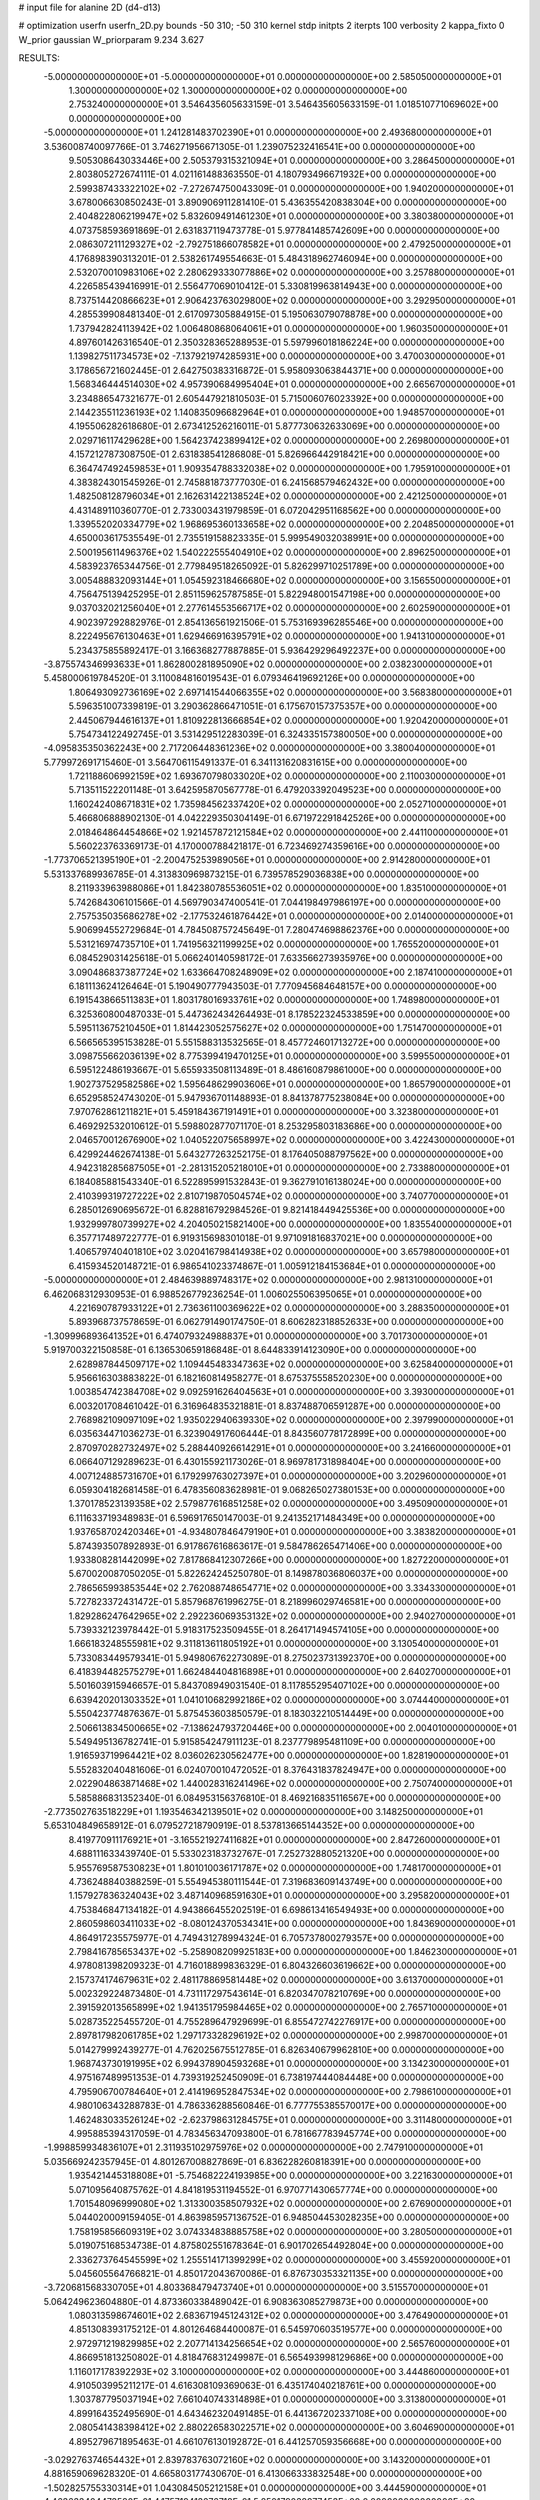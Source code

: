 # input file for alanine 2D (d4-d13)

# optimization
userfn       userfn_2D.py
bounds       -50 310; -50 310
kernel       stdp
initpts      2
iterpts      100
verbosity    2
kappa_fixto  0
W_prior      gaussian
W_priorparam 9.234 3.627

RESULTS:
 -5.000000000000000E+01 -5.000000000000000E+01  0.000000000000000E+00       2.585050000000000E+01
  1.300000000000000E+02  1.300000000000000E+02  0.000000000000000E+00       2.753240000000000E+01       3.546435605633159E-01  3.546435605633159E-01       1.018510771069602E+00  0.000000000000000E+00
 -5.000000000000000E+01  1.241281483702390E+01  0.000000000000000E+00       2.493680000000000E+01       3.536008740097766E-01  3.746271956671305E-01       1.239075232416541E+00  0.000000000000000E+00
  9.505308643033446E+00  2.505379315321094E+01  0.000000000000000E+00       3.286450000000000E+01       2.803805272674111E-01  4.021161488363550E-01       4.180793496671932E+00  0.000000000000000E+00
  2.599387433322102E+02 -7.272674750043309E-01  0.000000000000000E+00       1.940200000000000E+01       3.678006630850243E-01  3.890906911281410E-01       5.436355420838304E+00  0.000000000000000E+00
  2.404822806219947E+02  5.832609491461230E+01  0.000000000000000E+00       3.380380000000000E+01       4.073758593691869E-01  2.631837119473778E-01       5.977841485742609E+00  0.000000000000000E+00
  2.086307211129327E+02 -2.792751866078582E+01  0.000000000000000E+00       2.479250000000000E+01       4.176898390313201E-01  2.538261749554663E-01       5.484318962746094E+00  0.000000000000000E+00
  2.532070010983106E+02  2.280629333077886E+02  0.000000000000000E+00       3.257880000000000E+01       4.226585439416991E-01  2.556477069010412E-01       5.330819963814943E+00  0.000000000000000E+00
  8.737514420866623E+01  2.906423763029800E+02  0.000000000000000E+00       3.292950000000000E+01       4.285539908481340E-01  2.617097305884915E-01       5.195063079078878E+00  0.000000000000000E+00
  1.737942824113942E+02  1.006480868064061E+01  0.000000000000000E+00       1.960350000000000E+01       4.897601426316540E-01  2.350328365288953E-01       5.597996018186224E+00  0.000000000000000E+00
  1.139827511734573E+02 -7.137921974285931E+00  0.000000000000000E+00       3.470030000000000E+01       3.178656721602445E-01  2.642750383316872E-01       5.958093063844371E+00  0.000000000000000E+00
  1.568346444514030E+02  4.957390684995404E+01  0.000000000000000E+00       2.665670000000000E+01       3.234886547321677E-01  2.605447921810503E-01       5.715006076023392E+00  0.000000000000000E+00
  2.144235511236193E+02  1.140835096682964E+01  0.000000000000000E+00       1.948570000000000E+01       4.195506282618680E-01  2.673412526216011E-01       5.877730632633069E+00  0.000000000000000E+00
  2.029716117429628E+00  1.564237423899412E+02  0.000000000000000E+00       2.269800000000000E+01       4.157212787308750E-01  2.631838541286808E-01       5.826966442918421E+00  0.000000000000000E+00
  6.364747492459853E+01  1.909354788332038E+02  0.000000000000000E+00       1.795910000000000E+01       4.383824301545926E-01  2.745881873777030E-01       6.241568579462432E+00  0.000000000000000E+00
  1.482508128796034E+01  2.162631422138524E+02  0.000000000000000E+00       2.421250000000000E+01       4.431489110360770E-01  2.733003431979859E-01       6.072042951168562E+00  0.000000000000000E+00
  1.339552020334779E+02  1.968695360133658E+02  0.000000000000000E+00       2.204850000000000E+01       4.650003617535549E-01  2.735519158823335E-01       5.999549032038991E+00  0.000000000000000E+00
  2.500195611496376E+02  1.540222555404910E+02  0.000000000000000E+00       2.896250000000000E+01       4.583923765344756E-01  2.779849518265092E-01       5.826299710251789E+00  0.000000000000000E+00
  3.005488832093144E+01  1.054592318466680E+02  0.000000000000000E+00       3.156550000000000E+01       4.756475139425295E-01  2.851159625787585E-01       5.822948001547198E+00  0.000000000000000E+00
  9.037032021256040E+01  2.277614553566717E+02  0.000000000000000E+00       2.602590000000000E+01       4.902397292882976E-01  2.854136561921506E-01       5.753169396285546E+00  0.000000000000000E+00
  8.222495676130463E+01  1.629466916395791E+02  0.000000000000000E+00       1.941310000000000E+01       5.234375855892417E-01  3.166368277887885E-01       5.936429296492237E+00  0.000000000000000E+00
 -3.875574346993633E+01  1.862800281895090E+02  0.000000000000000E+00       2.038230000000000E+01       5.458000619784520E-01  3.110084816019543E-01       6.079346419692126E+00  0.000000000000000E+00
  1.806493092736169E+02  2.697141544066355E+02  0.000000000000000E+00       3.568380000000000E+01       5.596351007339819E-01  3.290362866471051E-01       6.175670157375357E+00  0.000000000000000E+00
  2.445067944616137E+01  1.810922813666854E+02  0.000000000000000E+00       1.920420000000000E+01       5.754734122492745E-01  3.531429512283039E-01       6.324335157380050E+00  0.000000000000000E+00
 -4.095835350362243E+00  2.717206448361236E+02  0.000000000000000E+00       3.380040000000000E+01       5.779972691715460E-01  3.564706115491337E-01       6.341131620831615E+00  0.000000000000000E+00
  1.721188606992159E+02  1.693670798033020E+02  0.000000000000000E+00       2.110030000000000E+01       5.713511522201148E-01  3.642595870567778E-01       6.479203392049523E+00  0.000000000000000E+00
  1.160242408671831E+02  1.735984562337420E+02  0.000000000000000E+00       2.052710000000000E+01       5.466806888902130E-01  4.042229350304149E-01       6.671972291842526E+00  0.000000000000000E+00
  2.018464864454866E+02  1.921457872121584E+02  0.000000000000000E+00       2.441100000000000E+01       5.560223763369173E-01  4.170000788421817E-01       6.723469274359616E+00  0.000000000000000E+00
 -1.773706521395190E+01 -2.200475253989056E+01  0.000000000000000E+00       2.914280000000000E+01       5.531337689936785E-01  4.313830969873215E-01       6.739578529036838E+00  0.000000000000000E+00
  8.211933963988086E+01  1.842380785536051E+02  0.000000000000000E+00       1.835100000000000E+01       5.742684306101566E-01  4.569790347400541E-01       7.044198497986197E+00  0.000000000000000E+00
  2.757535035686278E+02 -2.177532461876442E+01  0.000000000000000E+00       2.014000000000000E+01       5.906994552729684E-01  4.784508757245649E-01       7.280474698862376E+00  0.000000000000000E+00
  5.531216974735710E+01  1.741956321199925E+02  0.000000000000000E+00       1.765520000000000E+01       6.084529031425618E-01  5.066240140598172E-01       7.633566273935976E+00  0.000000000000000E+00
  3.090486837387724E+02  1.633664708248909E+02  0.000000000000000E+00       2.187410000000000E+01       6.181113624126464E-01  5.190490777943503E-01       7.770945684648157E+00  0.000000000000000E+00
  6.191543866511383E+01  1.803178016933761E+02  0.000000000000000E+00       1.748980000000000E+01       6.325360800487033E-01  5.447362434264493E-01       8.178522324533859E+00  0.000000000000000E+00
  5.595113675210450E+01  1.814423052575627E+02  0.000000000000000E+00       1.751470000000000E+01       6.566565395153828E-01  5.551588313532565E-01       8.457724601713272E+00  0.000000000000000E+00
  3.098755662036139E+02  8.775399419470125E+01  0.000000000000000E+00       3.599550000000000E+01       6.595122486193667E-01  5.655933508113489E-01       8.486160879861000E+00  0.000000000000000E+00
  1.902737529582586E+02  1.595648629903606E+01  0.000000000000000E+00       1.865790000000000E+01       6.652958524743020E-01  5.947936701148893E-01       8.841378775238084E+00  0.000000000000000E+00
  7.970762861211821E+01  5.459184367191491E+01  0.000000000000000E+00       3.323800000000000E+01       6.469292532010612E-01  5.598802877071170E-01       8.253295803183686E+00  0.000000000000000E+00
  2.046570012676900E+02  1.040522075658997E+02  0.000000000000000E+00       3.422430000000000E+01       6.429924462674138E-01  5.643277263252175E-01       8.176405088797562E+00  0.000000000000000E+00
  4.942318285687505E+01 -2.281315205218010E+01  0.000000000000000E+00       2.733880000000000E+01       6.184085881543340E-01  6.522895991532843E-01       9.362791016138024E+00  0.000000000000000E+00
  2.410399319727222E+02  2.810719870504574E+02  0.000000000000000E+00       3.740770000000000E+01       6.285012690695672E-01  6.828816792984526E-01       9.821418449425536E+00  0.000000000000000E+00
  1.932999780739927E+02  4.204050215821400E+00  0.000000000000000E+00       1.835540000000000E+01       6.357717489722777E-01  6.919315698301018E-01       9.971091816837021E+00  0.000000000000000E+00
  1.406579740401810E+02  3.020416798414938E+02  0.000000000000000E+00       3.657980000000000E+01       6.415934520148721E-01  6.986541023374867E-01       1.005912184153684E+01  0.000000000000000E+00
 -5.000000000000000E+01  2.484639889748317E+02  0.000000000000000E+00       2.981310000000000E+01       6.462068312930953E-01  6.988526779236254E-01       1.006025506395065E+01  0.000000000000000E+00
  4.221690787933122E+01  2.736361100369622E+02  0.000000000000000E+00       3.288350000000000E+01       5.893968737578659E-01  6.062791490174750E-01       8.606282318852633E+00  0.000000000000000E+00
 -1.309996893641352E+01  6.474079324988837E+01  0.000000000000000E+00       3.701730000000000E+01       5.919700322150858E-01  6.136530659186848E-01       8.644833914123090E+00  0.000000000000000E+00
  2.628987844509717E+02  1.109445483347363E+02  0.000000000000000E+00       3.625840000000000E+01       5.956616303883822E-01  6.182160814958277E-01       8.675375558520230E+00  0.000000000000000E+00
  1.003854742384708E+02  9.092591626404563E+01  0.000000000000000E+00       3.393000000000000E+01       6.003201708461042E-01  6.316964835321881E-01       8.837488706591287E+00  0.000000000000000E+00
  2.768982109097109E+02  1.935022940639330E+02  0.000000000000000E+00       2.397990000000000E+01       6.035634471036273E-01  6.323904917606444E-01       8.843560778172899E+00  0.000000000000000E+00
  2.870970282732497E+02  5.288440926614291E+01  0.000000000000000E+00       3.241660000000000E+01       6.066407129289623E-01  6.430155921173026E-01       8.969781731898404E+00  0.000000000000000E+00
  4.007124885731670E+01  6.179299763027397E+01  0.000000000000000E+00       3.202960000000000E+01       6.059304182681458E-01  6.478356083628981E-01       9.068265027380153E+00  0.000000000000000E+00
  1.370178523139358E+02  2.579877616851258E+02  0.000000000000000E+00       3.495090000000000E+01       6.111633719348983E-01  6.596917650147003E-01       9.241352171484349E+00  0.000000000000000E+00
  1.937658702420346E+01 -4.934807846479190E+01  0.000000000000000E+00       3.383820000000000E+01       5.874393507892893E-01  6.917867616863617E-01       9.584786265471406E+00  0.000000000000000E+00
  1.933808281442099E+02  7.817868412307266E+00  0.000000000000000E+00       1.827220000000000E+01       5.670020087050205E-01  5.822624245250780E-01       8.149878036806037E+00  0.000000000000000E+00
  2.786565993853544E+02  2.762088748654771E+02  0.000000000000000E+00       3.334330000000000E+01       5.727823372431472E-01  5.857968761996275E-01       8.218996029746581E+00  0.000000000000000E+00
  1.829286247642965E+02  2.292236069353132E+02  0.000000000000000E+00       2.940270000000000E+01       5.739332123978442E-01  5.918317523509455E-01       8.264171494574105E+00  0.000000000000000E+00
  1.666183248555981E+02  9.311813611805192E+01  0.000000000000000E+00       3.130540000000000E+01       5.733083449579341E-01  5.949806762273089E-01       8.275023731392370E+00  0.000000000000000E+00
  6.418394482575279E+01  1.662484404816898E+01  0.000000000000000E+00       2.640270000000000E+01       5.501603915946657E-01  5.843708949031540E-01       8.117855295407102E+00  0.000000000000000E+00
  6.639420201303352E+01  1.041010682992186E+02  0.000000000000000E+00       3.074440000000000E+01       5.550423774876367E-01  5.875453603850579E-01       8.183032210514449E+00  0.000000000000000E+00
  2.506613834500665E+02 -7.138624793720446E+00  0.000000000000000E+00       2.004010000000000E+01       5.549495136782741E-01  5.915854247911123E-01       8.237779895481109E+00  0.000000000000000E+00
  1.916593719964421E+02  8.036026230562477E+00  0.000000000000000E+00       1.828190000000000E+01       5.552832040481606E-01  6.024070010472052E-01       8.376431837824947E+00  0.000000000000000E+00
  2.022904863871468E+02  1.440028316241496E+02  0.000000000000000E+00       2.750740000000000E+01       5.585886831352340E-01  6.084953156376810E-01       8.469216835116567E+00  0.000000000000000E+00
 -2.773502763518229E+01  1.193546342139501E+02  0.000000000000000E+00       3.148250000000000E+01       5.653104849658912E-01  6.079527218790919E-01       8.537813665144352E+00  0.000000000000000E+00
  8.419770911176921E+01 -3.165521927411682E+01  0.000000000000000E+00       2.847260000000000E+01       4.688111633439740E-01  5.533023183732767E-01       7.252732880521320E+00  0.000000000000000E+00
  5.955769587530823E+01  1.801010036171787E+02  0.000000000000000E+00       1.748170000000000E+01       4.736248840388259E-01  5.554945380111544E-01       7.319683609143749E+00  0.000000000000000E+00
  1.157927836324043E+02  3.487140968591630E+01  0.000000000000000E+00       3.295820000000000E+01       4.753846847134182E-01  4.943866455202519E-01       6.698613416549493E+00  0.000000000000000E+00
  2.860598603411033E+02 -8.080124370534341E+00  0.000000000000000E+00       1.843690000000000E+01       4.864917235575977E-01  4.749431278994324E-01       6.705737800279357E+00  0.000000000000000E+00
  2.798416785653437E+02 -5.258908209925183E+00  0.000000000000000E+00       1.846230000000000E+01       4.978081398209323E-01  4.716018899836329E-01       6.804326603619662E+00  0.000000000000000E+00
  2.157374174679631E+02  2.481178869581448E+02  0.000000000000000E+00       3.613700000000000E+01       5.002329224873480E-01  4.731117297543614E-01       6.820347078210769E+00  0.000000000000000E+00
  2.391592013565899E+02  1.941351795984465E+02  0.000000000000000E+00       2.765710000000000E+01       5.028735225455720E-01  4.755289647929699E-01       6.855472742276917E+00  0.000000000000000E+00
  2.897817982061785E+02  1.297173328296192E+02  0.000000000000000E+00       2.998700000000000E+01       5.014279992439277E-01  4.762025675512785E-01       6.826340679962810E+00  0.000000000000000E+00
  1.968743730191995E+02  6.994378904593268E+01  0.000000000000000E+00       3.134230000000000E+01       4.975167489951353E-01  4.739319252450909E-01       6.738197444084448E+00  0.000000000000000E+00
  4.795906700784640E+01  2.414196952847534E+02  0.000000000000000E+00       2.798610000000000E+01       4.980106343288783E-01  4.786336288560846E-01       6.777755385570017E+00  0.000000000000000E+00
  1.462483033526124E+02 -2.623798631284575E+01  0.000000000000000E+00       3.311480000000000E+01       4.995885394317059E-01  4.783456347093800E-01       6.781667783945774E+00  0.000000000000000E+00
 -1.998859934836107E+01  2.311935102975976E+02  0.000000000000000E+00       2.747910000000000E+01       5.035669242357945E-01  4.801267008827869E-01       6.836228260818391E+00  0.000000000000000E+00
  1.935421445318808E+01 -5.754682224193985E+00  0.000000000000000E+00       3.221630000000000E+01       5.071095640875762E-01  4.841819531194552E-01       6.970771430657774E+00  0.000000000000000E+00
  1.701548096999080E+02  1.313300358507932E+02  0.000000000000000E+00       2.676900000000000E+01       5.044020009159405E-01  4.863985957136752E-01       6.948504453028235E+00  0.000000000000000E+00
  1.758195856609319E+02  3.074334838885758E+02  0.000000000000000E+00       3.280500000000000E+01       5.019075168534738E-01  4.875802551678364E-01       6.901702654492804E+00  0.000000000000000E+00
  2.336273764545599E+02  1.255514171399299E+02  0.000000000000000E+00       3.455920000000000E+01       5.045605564766821E-01  4.850172043670086E-01       6.876730353321135E+00  0.000000000000000E+00
 -3.720681568330705E+01  4.803368479473740E+01  0.000000000000000E+00       3.515570000000000E+01       5.064249623604880E-01  4.873360338489042E-01       6.908363085279873E+00  0.000000000000000E+00
  1.080313598674601E+02  2.683671945124312E+02  0.000000000000000E+00       3.476490000000000E+01       4.851308393175212E-01  4.801264684400087E-01       6.545970603519577E+00  0.000000000000000E+00
  2.972971219829985E+02  2.207714134256654E+02  0.000000000000000E+00       2.565760000000000E+01       4.866951813250802E-01  4.818476831249987E-01       6.565493998129686E+00  0.000000000000000E+00
  1.116017178392293E+02  3.100000000000000E+02  0.000000000000000E+00       3.444860000000000E+01       4.910503995211217E-01  4.616308109369063E-01       6.435174040218761E+00  0.000000000000000E+00
  1.303787795037194E+02  7.661040743314898E+01  0.000000000000000E+00       3.313800000000000E+01       4.899164352495690E-01  4.643462320491485E-01       6.441367202337108E+00  0.000000000000000E+00
  2.080541438398412E+02  2.880226583022571E+02  0.000000000000000E+00       3.604690000000000E+01       4.895279671895463E-01  4.661076130192872E-01       6.441257059356668E+00  0.000000000000000E+00
 -3.029276374654432E+01  2.839783763072160E+02  0.000000000000000E+00       3.143200000000000E+01       4.881659069628320E-01  4.665803177430670E-01       6.413066333832548E+00  0.000000000000000E+00
 -1.502825755330314E+01  1.043084505212158E+01  0.000000000000000E+00       3.444590000000000E+01       4.463633404473580E-01  4.175719413276718E-01       5.850179038977453E+00  0.000000000000000E+00
  2.349528600675042E+02  8.790308173353208E+01  0.000000000000000E+00       3.806810000000000E+01       4.457850515199816E-01  4.196800161589220E-01       5.852848092173861E+00  0.000000000000000E+00
 -4.132076675290263E+00  1.002146881547374E+02  0.000000000000000E+00       3.486250000000000E+01       4.461422254897258E-01  4.211765026418495E-01       5.856301914846840E+00  0.000000000000000E+00
  2.545427511067239E+02  3.055583524074833E+02  0.000000000000000E+00       3.131870000000000E+01       4.442856059275129E-01  4.269818380223965E-01       5.891179560482688E+00  0.000000000000000E+00
  6.291598216194020E+01  1.301591992410764E+02  0.000000000000000E+00       2.525660000000000E+01       4.382786860135473E-01  4.247444355903864E-01       5.779490447830132E+00  0.000000000000000E+00
  5.499066604738471E+01  3.064208504053116E+02  0.000000000000000E+00       3.089860000000000E+01       4.462669522092779E-01  4.144562296749233E-01       5.743245078324664E+00  0.000000000000000E+00
  1.237558013438308E+02  2.267375806380592E+02  0.000000000000000E+00       2.803350000000000E+01       4.481170415161435E-01  4.137094929561247E-01       5.739911171993762E+00  0.000000000000000E+00
  2.191215454405566E+02  2.179365651504253E+02  0.000000000000000E+00       3.058880000000000E+01       4.451514457120599E-01  4.187930977877670E-01       5.751104336326985E+00  0.000000000000000E+00
  7.283275484251402E+01  2.603455833452648E+02  0.000000000000000E+00       3.114800000000000E+01       4.558709562234278E-01  4.099064713659491E-01       5.756209470185052E+00  0.000000000000000E+00
  1.281580364148773E+01  1.293407989708937E+02  0.000000000000000E+00       2.803160000000000E+01       4.567768458282244E-01  4.118295338765664E-01       5.777476652167260E+00  0.000000000000000E+00
  2.725692520227860E+02  7.917538370903789E+01  0.000000000000000E+00       3.682550000000000E+01       4.579455176744703E-01  4.117900008610812E-01       5.779146431764508E+00  0.000000000000000E+00
  2.732192765127673E+02  2.494220565876418E+02  0.000000000000000E+00       3.345210000000000E+01       4.640026498794286E-01  4.082131872512700E-01       5.796485343126006E+00  0.000000000000000E+00
  9.135868200423992E+01  1.533224587121389E+01  0.000000000000000E+00       3.209200000000000E+01       4.686155447164448E-01  4.057695004075392E-01       5.852036294854781E+00  0.000000000000000E+00
  1.659277488985885E+02  2.059416263668035E+02  0.000000000000000E+00       2.351300000000000E+01       4.706520315063953E-01  4.063464279380072E-01       5.873929496967743E+00  0.000000000000000E+00
  1.326208741688105E+02  1.052871542670264E+02  0.000000000000000E+00       3.181500000000000E+01       4.697853564146649E-01  4.089018441570017E-01       5.883124683116488E+00  0.000000000000000E+00
  1.253557605021892E+01  2.465518432623377E+02  0.000000000000000E+00       3.092290000000000E+01       4.712671081861585E-01  4.101817721497543E-01       5.906938687928468E+00  0.000000000000000E+00